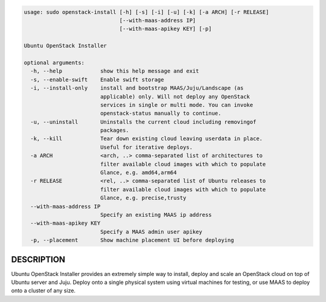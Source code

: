 
.. code::

    usage: sudo openstack-install [-h] [-s] [-i] [-u] [-k] [-a ARCH] [-r RELEASE]
                                  [--with-maas-address IP]
                                  [--with-maas-apikey KEY] [-p]
    
    Ubuntu OpenStack Installer
    
    optional arguments:
      -h, --help            show this help message and exit
      -s, --enable-swift    Enable swift storage
      -i, --install-only    install and bootstrap MAAS/Juju/Landscape (as
                            applicable) only. Will not deploy any OpenStack
                            services in single or multi mode. You can invoke
                            openstack-status manually to continue.
      -u, --uninstall       Uninstalls the current cloud including removingof
                            packages.
      -k, --kill            Tear down existing cloud leaving userdata in place.
                            Useful for iterative deploys.
      -a ARCH               <arch, ..> comma-separated list of architectures to
                            filter available cloud images with which to populate
                            Glance, e.g. amd64,arm64
      -r RELEASE            <rel, ..> comma-separated list of Ubuntu releases to
                            filter available cloud images with which to populate
                            Glance, e.g. precise,trusty
      --with-maas-address IP
                            Specify an existing MAAS ip address
      --with-maas-apikey KEY
                            Specify a MAAS admin user apikey
      -p, --placement       Show machine placement UI before deploying


DESCRIPTION
===========

Ubuntu OpenStack Installer provides an extremely simple way to
install, deploy and scale an OpenStack cloud on top of Ubuntu server
and Juju. Deploy onto a single physical system using virtual machines
for testing, or use MAAS to deploy onto a cluster of any size.
